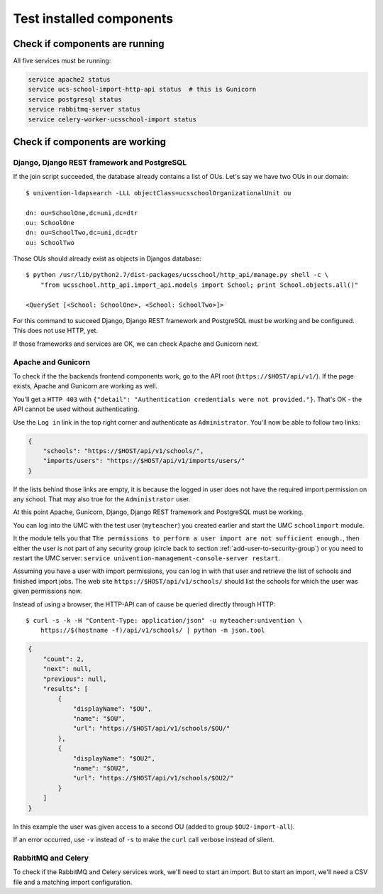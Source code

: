 Test installed components
=========================

Check if components are running
-------------------------------

All five services must be running:

.. code-block:: bash

	service apache2 status
	service ucs-school-import-http-api status  # this is Gunicorn
	service postgresql status
	service rabbitmq-server status
	service celery-worker-ucsschool-import status

Check if components are working
-------------------------------

Django, Django REST framework and PostgreSQL
~~~~~~~~~~~~~~~~~~~~~~~~~~~~~~~~~~~~~~~~~~~~

If the join script succeeded, the database already contains a list of OUs. Let's say we have two OUs in our domain::

	$ univention-ldapsearch -LLL objectClass=ucsschoolOrganizationalUnit ou

	dn: ou=SchoolOne,dc=uni,dc=dtr
	ou: SchoolOne
	dn: ou=SchoolTwo,dc=uni,dc=dtr
	ou: SchoolTwo

Those OUs should already exist as objects in Djangos database::

	$ python /usr/lib/python2.7/dist-packages/ucsschool/http_api/manage.py shell -c \
	    "from ucsschool.http_api.import_api.models import School; print School.objects.all()"

	<QuerySet [<School: SchoolOne>, <School: SchoolTwo>]>

For this command to succeed Django, Django REST framework and PostgreSQL must be working and be configured. This does not use HTTP, yet.

If those frameworks and services are OK, we can check Apache and Gunicorn next.

Apache and Gunicorn
~~~~~~~~~~~~~~~~~~~~~~~

To check if the the backends frontend components work, go to the API root (``https://$HOST/api/v1/``).
If the page exists, Apache and Gunicorn are working as well.

You'll get a ``HTTP 403`` with ``{"detail": "Authentication credentials were not provided."}``.
That's OK - the API cannot be used without authenticating.

Use the ``Log in`` link in the top right corner and authenticate as ``Administrator``.
You'll now be able to follow two links:

.. code-block:: json

	{
	    "schools": "https://$HOST/api/v1/schools/",
	    "imports/users": "https://$HOST/api/v1/imports/users/"
	}

If the lists behind those links are empty, it is because the logged in user does not have the required import permission on any school.
That may also true for the ``Administrator`` user.

At this point Apache, Gunicorn, Django, Django REST framework and PostgreSQL must be working.

You can log into the UMC with the test user (``myteacher``) you created earlier and start the UMC ``schoolimport`` module.

It the module tells you that ``The permissions to perform a user import are not sufficient enough.``, then either the user is not part of any security group (circle back to section :ref:`add-user-to-security-group`) or you need to restart the UMC server: ``service univention-management-console-server restart``.

Assuming you have a user with import permissions, you can log in with that user and retrieve the list of schools and finished import jobs.
The web site ``https://$HOST/api/v1/schools/`` should list the schools for which the user was given permissions now.

Instead of using a browser, the HTTP-API can of cause be queried directly through HTTP::

	$ curl -s -k -H "Content-Type: application/json" -u myteacher:univention \
	    https://$(hostname -f)/api/v1/schools/ | python -m json.tool

.. code-block:: json

	{
	    "count": 2,
	    "next": null,
	    "previous": null,
	    "results": [
	        {
	            "displayName": "$OU",
	            "name": "$OU",
	            "url": "https://$HOST/api/v1/schools/$OU/"
	        },
	        {
	            "displayName": "$OU2",
	            "name": "$OU2",
	            "url": "https://$HOST/api/v1/schools/$OU2/"
	        }
	    ]
	}


In this example the user was given access to a second OU (added to group ``$OU2-import-all``).

If an error occurred, use ``-v`` instead of ``-s`` to make the ``curl`` call verbose instead of silent.

RabbitMQ and Celery
~~~~~~~~~~~~~~~~~~~

To check if the RabbitMQ and Celery services work, we'll need to start an import.
But to start an import, we'll need a CSV file and a matching import configuration.

